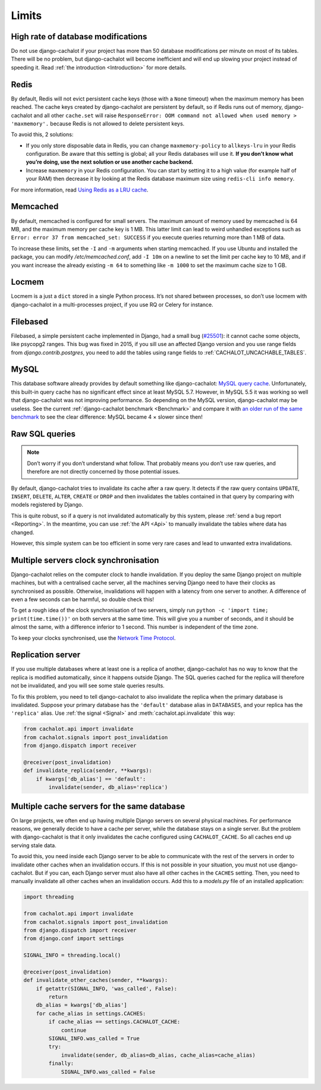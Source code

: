 .. _Limits:

Limits
------

High rate of database modifications
...................................

Do not use django-cachalot if your project has more than 50 database
modifications per minute on most of its tables. There will be no problem,
but django-cachalot will become inefficient and will end up slowing
your project instead of speeding it.
Read :ref:`the introduction <Introduction>` for more details.

Redis
.....

By default, Redis will not evict persistent cache keys (those with a ``None``
timeout) when the maximum memory has been reached. The cache keys created
by django-cachalot are persistent by default, so if Redis runs out of memory,
django-cachalot and all other ``cache.set`` will raise
``ResponseError: OOM command not allowed when used memory > 'maxmemory'.``
because Redis is not allowed to delete persistent keys.

To avoid this, 2 solutions:

- If you only store disposable data in Redis, you can change
  ``maxmemory-policy`` to ``allkeys-lru`` in your Redis configuration.
  Be aware that this setting is global; all your Redis databases will use it.
  **If you don’t know what you’re doing, use the next solution or use
  another cache backend.**
- Increase ``maxmemory`` in your Redis configuration.
  You can start by setting it to a high value (for example half of your RAM)
  then decrease it by looking at the Redis database maximum size using
  ``redis-cli info memory``.

For more information, read
`Using Redis as a LRU cache <http://redis.io/topics/lru-cache>`_.

Memcached
.........

By default, memcached is configured for small servers.
The maximum amount of memory used by memcached is 64 MB,
and the maximum memory per cache key is 1 MB. This latter limit can lead to
weird unhandled exceptions such as
``Error: error 37 from memcached_set: SUCCESS``
if you execute queries returning more than 1 MB of data.

To increase these limits, set the ``-I`` and ``-m`` arguments when starting
memcached. If you use Ubuntu and installed the package, you can modify
`/etc/memcached.conf`, add ``-I 10m`` on a newline to set the limit
per cache key to 10 MB, and if you want increase the already existing ``-m 64``
to something like ``-m 1000`` to set the maximum cache size to 1 GB.

.. _Locmem:

Locmem
......

Locmem is a just a ``dict`` stored in a single Python process.
It’s not shared between processes, so don’t use locmem with django-cachalot
in a multi-processes project, if you use RQ or Celery for instance.

Filebased
.........

Filebased, a simple persistent cache implemented in Django, had a small bug
(`#25501 <https://code.djangoproject.com/ticket/25501>`_):
it cannot cache some objects, like psycopg2 ranges. This bug was fixed in 2015, if you sill use an affected Django version and you use range fields from `django.contrib.postgres`, you need to add the tables using range fields
to :ref:`CACHALOT_UNCACHABLE_TABLES`.

.. _MySQL:

MySQL
.....

This database software already provides by default something like
django-cachalot:
`MySQL query cache <http://dev.mysql.com/doc/refman/5.7/en/query-cache.html>`_.
Unfortunately, this built-in query cache has no significant effect
since at least MySQL 5.7. However, in MySQL 5.5 it was working so well that
django-cachalot was not improving performance.
So depending on the MySQL version, django-cachalot may be useless.
See the current :ref:`django-cachalot benchmark <Benchmark>` and compare it with
`an older run of the same benchmark <http://django-cachalot.readthedocs.io/en/1.2.0/benchmark.html>`_
to see the clear difference: MySQL became 4 × slower since then!

.. _Raw SQL queries:

Raw SQL queries
...............

.. note::
   Don’t worry if you don’t understand what follow. That probably means you
   don’t use raw queries, and therefore are not directly concerned by
   those potential issues.

By default, django-cachalot tries to invalidate its cache after a raw query.
It detects if the raw query contains ``UPDATE``, ``INSERT``, ``DELETE``,
``ALTER``, ``CREATE`` or ``DROP`` and then invalidates the tables contained
in that query by comparing with models registered by Django.

This is quite robust, so if a query is not invalidated automatically
by this system, please :ref:`send a bug report <Reporting>`.
In the meantime, you can use :ref:`the API <Api>` to manually invalidate
the tables where data has changed.

However, this simple system can be too efficient in some very rare cases
and lead to unwanted extra invalidations.

.. _Multiple servers:

Multiple servers clock synchronisation
......................................

Django-cachalot relies on the computer clock to handle invalidation.
If you deploy the same Django project on multiple machines,
but with a centralised cache server, all the machines serving Django need
to have their clocks as synchronised as possible.
Otherwise, invalidations will happen with a latency from one server to another.
A difference of even a few seconds can be harmful, so double check this!

To get a rough idea of the clock synchronisation of two servers, simply run
``python -c 'import time; print(time.time())'`` on both servers at the same
time. This will give you a number of seconds, and it should be almost the same,
with a difference inferior to 1 second. This number is independent
of the time zone.

To keep your clocks synchronised, use the
`Network Time Protocol <http://en.wikipedia.org/wiki/Network_Time_Protocol>`_.

Replication server
..................

If you use multiple databases where at least one is a replica of another,
django-cachalot has no way to know that the replica is modified
automatically, since it happens outside Django.
The SQL queries cached for the replica will therefore not be invalidated,
and you will see some stale queries results.

To fix this problem, you need to tell django-cachalot to also invalidate
the replica when the primary database is invalidated.
Suppose your primary database has the ``'default'`` database alias
in ``DATABASES``, and your replica has the ``'replica'`` alias.
Use :ref:`the signal <Signal>` and :meth:`cachalot.api.invalidate` this way:

.. code:: python

    from cachalot.api import invalidate
    from cachalot.signals import post_invalidation
    from django.dispatch import receiver

    @receiver(post_invalidation)
    def invalidate_replica(sender, **kwargs):
        if kwargs['db_alias'] == 'default':
            invalidate(sender, db_alias='replica')

Multiple cache servers for the same database
............................................

On large projects, we often end up having multiple Django servers on several
physical machines. For performance reasons, we generally decide to have a cache
per server, while the database stays on a single server. But the problem with
django-cachalot is that it only invalidates the cache configured using
``CACHALOT_CACHE``. So all caches end up serving stale data.

To avoid this, you need inside each Django server to be able to communicate
with the rest of the servers in order to invalidate other caches when
an invalidation occurs. If this is not possible in your situation, you must not
use django-cachalot. But if you can, each Django server must also have all
other caches in the ``CACHES`` setting. Then, you need to manually invalidate
all other caches when an invalidation occurs. Add this to a `models.py` file
of an installed application:

.. code:: python

    import threading

    from cachalot.api import invalidate
    from cachalot.signals import post_invalidation
    from django.dispatch import receiver
    from django.conf import settings

    SIGNAL_INFO = threading.local()

    @receiver(post_invalidation)
    def invalidate_other_caches(sender, **kwargs):
        if getattr(SIGNAL_INFO, 'was_called', False):
            return
        db_alias = kwargs['db_alias']
        for cache_alias in settings.CACHES:
            if cache_alias == settings.CACHALOT_CACHE:
                continue
            SIGNAL_INFO.was_called = True
            try:
                invalidate(sender, db_alias=db_alias, cache_alias=cache_alias)
            finally:
                SIGNAL_INFO.was_called = False
